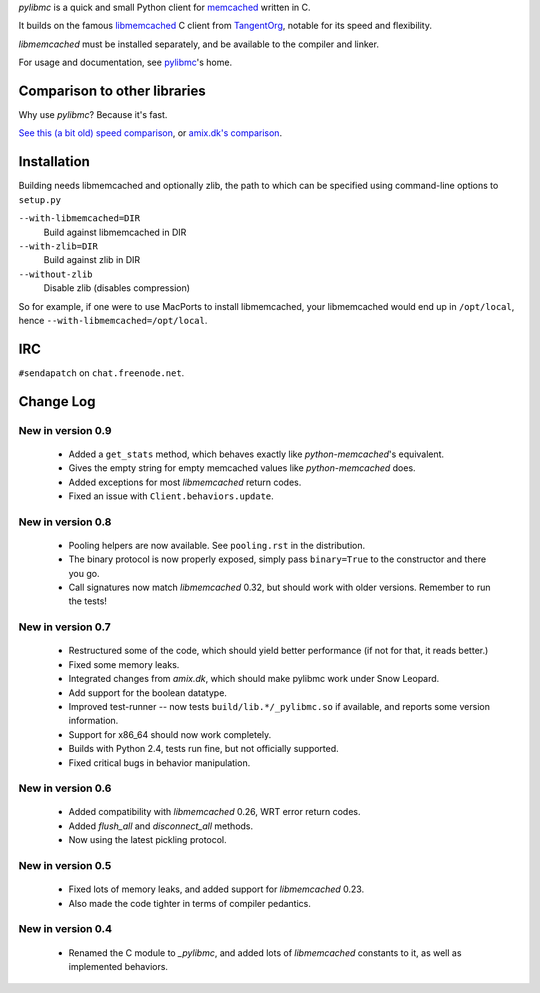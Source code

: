 `pylibmc` is a quick and small Python client for memcached__ written in C.

__ http://memcached.org/

It builds on the famous `libmemcached`__ C client from TangentOrg__, notable for
its speed and flexibility.

__ http://tangent.org/552/libmemcached.html
__ http://tangent.org/

`libmemcached` must be installed separately, and be available to the compiler
and linker.

For usage and documentation, see pylibmc__'s home.

__ http://sendapatch.se/projects/pylibmc/

Comparison to other libraries
=============================

Why use `pylibmc`? Because it's fast.

`See this (a bit old) speed comparison`__, or `amix.dk's comparison`__.

__ http://lericson.blogg.se/code/2008/november/pylibmc-051.html
__ http://amix.dk/blog/viewEntry/19471

Installation
============

Building needs libmemcached and optionally zlib, the path to which can be
specified using command-line options to ``setup.py``

``--with-libmemcached=DIR``
    Build against libmemcached in DIR
``--with-zlib=DIR``
    Build against zlib in DIR
``--without-zlib``
    Disable zlib (disables compression)

So for example, if one were to use MacPorts to install libmemcached, your
libmemcached would end up in ``/opt/local``, hence
``--with-libmemcached=/opt/local``.

IRC
===

``#sendapatch`` on ``chat.freenode.net``.

Change Log
==========

New in version 0.9
------------------

 - Added a ``get_stats`` method, which behaves exactly like
   `python-memcached`'s equivalent.
 - Gives the empty string for empty memcached values like `python-memcached`
   does.
 - Added exceptions for most `libmemcached` return codes.
 - Fixed an issue with ``Client.behaviors.update``.

New in version 0.8
------------------

 - Pooling helpers are now available. See ``pooling.rst`` in the distribution.
 - The binary protocol is now properly exposed, simply pass ``binary=True`` to
   the constructor and there you go.
 - Call signatures now match `libmemcached` 0.32, but should work with older
   versions. Remember to run the tests!

New in version 0.7
------------------

 - Restructured some of the code, which should yield better performance (if not
   for that, it reads better.)
 - Fixed some memory leaks.
 - Integrated changes from `amix.dk`, which should make pylibmc work under
   Snow Leopard.
 - Add support for the boolean datatype.
 - Improved test-runner -- now tests ``build/lib.*/_pylibmc.so`` if available,
   and reports some version information.
 - Support for x86_64 should now work completely.
 - Builds with Python 2.4, tests run fine, but not officially supported.
 - Fixed critical bugs in behavior manipulation.

New in version 0.6
------------------

 - Added compatibility with `libmemcached` 0.26, WRT error return codes.
 - Added `flush_all` and `disconnect_all` methods.
 - Now using the latest pickling protocol.

New in version 0.5
------------------

 - Fixed lots of memory leaks, and added support for `libmemcached` 0.23.
 - Also made the code tighter in terms of compiler pedantics.

New in version 0.4
------------------

 - Renamed the C module to `_pylibmc`, and added lots of `libmemcached` constants
   to it, as well as implemented behaviors.
